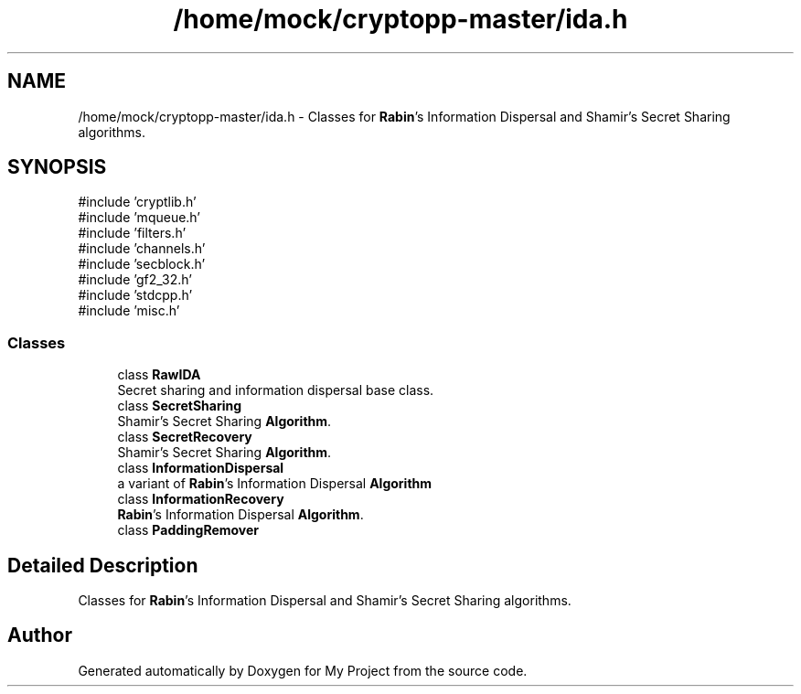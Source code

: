 .TH "/home/mock/cryptopp-master/ida.h" 3 "My Project" \" -*- nroff -*-
.ad l
.nh
.SH NAME
/home/mock/cryptopp-master/ida.h \- Classes for \fBRabin\fP's Information Dispersal and Shamir's Secret Sharing algorithms\&.

.SH SYNOPSIS
.br
.PP
\fR#include 'cryptlib\&.h'\fP
.br
\fR#include 'mqueue\&.h'\fP
.br
\fR#include 'filters\&.h'\fP
.br
\fR#include 'channels\&.h'\fP
.br
\fR#include 'secblock\&.h'\fP
.br
\fR#include 'gf2_32\&.h'\fP
.br
\fR#include 'stdcpp\&.h'\fP
.br
\fR#include 'misc\&.h'\fP
.br

.SS "Classes"

.in +1c
.ti -1c
.RI "class \fBRawIDA\fP"
.br
.RI "Secret sharing and information dispersal base class\&. "
.ti -1c
.RI "class \fBSecretSharing\fP"
.br
.RI "Shamir's Secret Sharing \fBAlgorithm\fP\&. "
.ti -1c
.RI "class \fBSecretRecovery\fP"
.br
.RI "Shamir's Secret Sharing \fBAlgorithm\fP\&. "
.ti -1c
.RI "class \fBInformationDispersal\fP"
.br
.RI "a variant of \fBRabin\fP's Information Dispersal \fBAlgorithm\fP "
.ti -1c
.RI "class \fBInformationRecovery\fP"
.br
.RI "\fBRabin\fP's Information Dispersal \fBAlgorithm\fP\&. "
.ti -1c
.RI "class \fBPaddingRemover\fP"
.br
.in -1c
.SH "Detailed Description"
.PP
Classes for \fBRabin\fP's Information Dispersal and Shamir's Secret Sharing algorithms\&.


.SH "Author"
.PP
Generated automatically by Doxygen for My Project from the source code\&.
